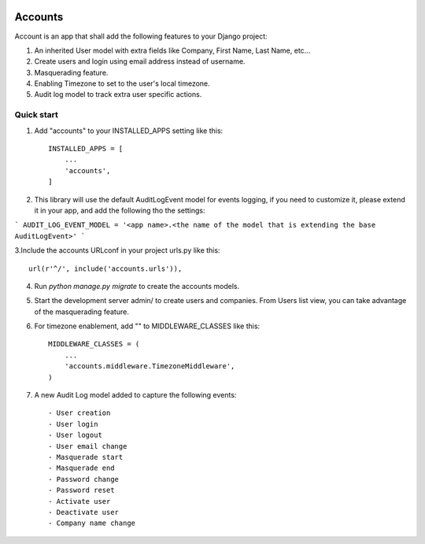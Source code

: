 .. image:: https://circleci.com/gh/foundertherapy/django-users-plus.svg?style=svg
    :target: https://circleci.com/gh/foundertherapy/django-users-plus

========
Accounts
========

Account is an app that shall add the following features to your Django project::

1. An inherited User model with extra fields like Company, First Name, Last Name, etc...

2. Create users and login using email address instead of username.

3. Masquerading feature.

4. Enabling Timezone to set to the user's local timezone.

5. Audit log model to track extra user specific actions.

Quick start
-----------
1. Add "accounts" to your INSTALLED_APPS setting like this::

    INSTALLED_APPS = [
        ...
        'accounts',
    ]


2. This library will use the default AuditLogEvent model for events logging, if you need to customize it, please extend it in your app, and add the following tho the settings::

```
AUDIT_LOG_EVENT_MODEL = '<app name>.<the name of the model that is extending the base AuditLogEvent>'
```

3.Include the accounts URLconf in your project urls.py like this::

    url(r'^/', include('accounts.urls')),

4. Run `python manage.py migrate` to create the accounts models.

5. Start the development server admin/ to create users and companies. From Users list view, you can take advantage of the masquerading feature.

6. For timezone enablement, add "" to MIDDLEWARE_CLASSES like this::

    MIDDLEWARE_CLASSES = (
        ...
        'accounts.middleware.TimezoneMiddleware',
    )

7. A new Audit Log model added to capture the following events::

    - User creation
    - User login
    - User logout
    - User email change
    - Masquerade start
    - Masquerade end
    - Password change
    - Password reset
    - Activate user
    - Deactivate user
    - Company name change
